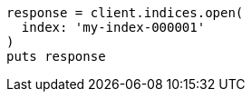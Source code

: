 [source, ruby]
----
response = client.indices.open(
  index: 'my-index-000001'
)
puts response
----
